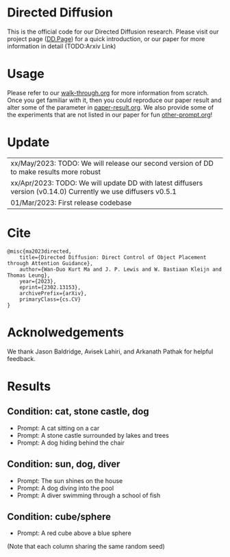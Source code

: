 * Directed Diffusion
This is the official code for our Directed Diffusion research. Please visit our
project page ([[https://hohonu-vicml.github.io/DirectedDiffusion.Page/][DD.Page]]) for a quick introduction, or our paper for more
information in detail (TODO:Arxiv Link)

* Usage
Please refer to our [[file:doc/walk-through.org][walk-through.org]] for more information from scratch. Once you
get familiar with it, then you could reproduce our paper result and alter some
of the parameter in [[file:doc/paper-result.org][paper-result.org]]. We also provide some of the experiments
that are not listed in our paper for fun [[file:doc/other-prompt.org][other-prompt.org]]!


* Update
| xx/May/2023: TODO: We will release our second version of DD to make results more robust
| xx/Apr/2023: TODO: We will update DD with latest diffusers version (v0.14.0) Currently we use diffusers v0.5.1
| 01/Mar/2023: First release codebase

* Cite
#+begin_src quote
@misc{ma2023directed,
    title={Directed Diffusion: Direct Control of Object Placement through Attention Guidance},
    author={Wan-Duo Kurt Ma and J. P. Lewis and W. Bastiaan Kleijn and Thomas Leung},
    year={2023},
    eprint={2302.13153},
    archivePrefix={arXiv},
    primaryClass={cs.CV}
}
#+end_src

* Acknolwedgements
We thank Jason Baldridge, Avisek Lahiri, and Arkanath Pathak for helpful
feedback.

* Results

** Condition: cat, stone castle, dog
- Prompt: A cat sitting on a car
- Prompt: A stone castle surrounded by lakes and trees
- Prompt: A dog hiding behind the chair
#+html: <center><img src="assets/images/exp-sliding.png"/></center>

** Condition: sun, dog, diver
- Prompt: The sun shines on the house
- Prompt: A dog diving into the pool
- Prompt: A diver swimming through a school of fish
#+html: <center><img src="assets/images/exp-four-q.png"/></center>

** Condition: cube/sphere
- Prompt: A red cube above a blue sphere
(Note that each column sharing the same random seed)
#+html: <center><img src="assets/images/exp-cube-sphere-box.png"/></center>
